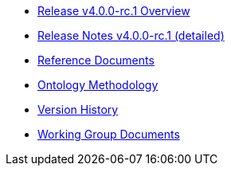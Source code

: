 * xref:Overview_V4.0.0-rc.1.adoc[Release v4.0.0-rc.1 Overview]
* xref:release-notes.adoc[Release Notes v4.0.0-rc.1 (detailed)]
* xref:references.adoc[Reference Documents]
* xref:methodology.adoc[Ontology Methodology]
* xref:history.adoc[Version History]
* xref:epo-wgm::index.adoc[Working Group Documents]





